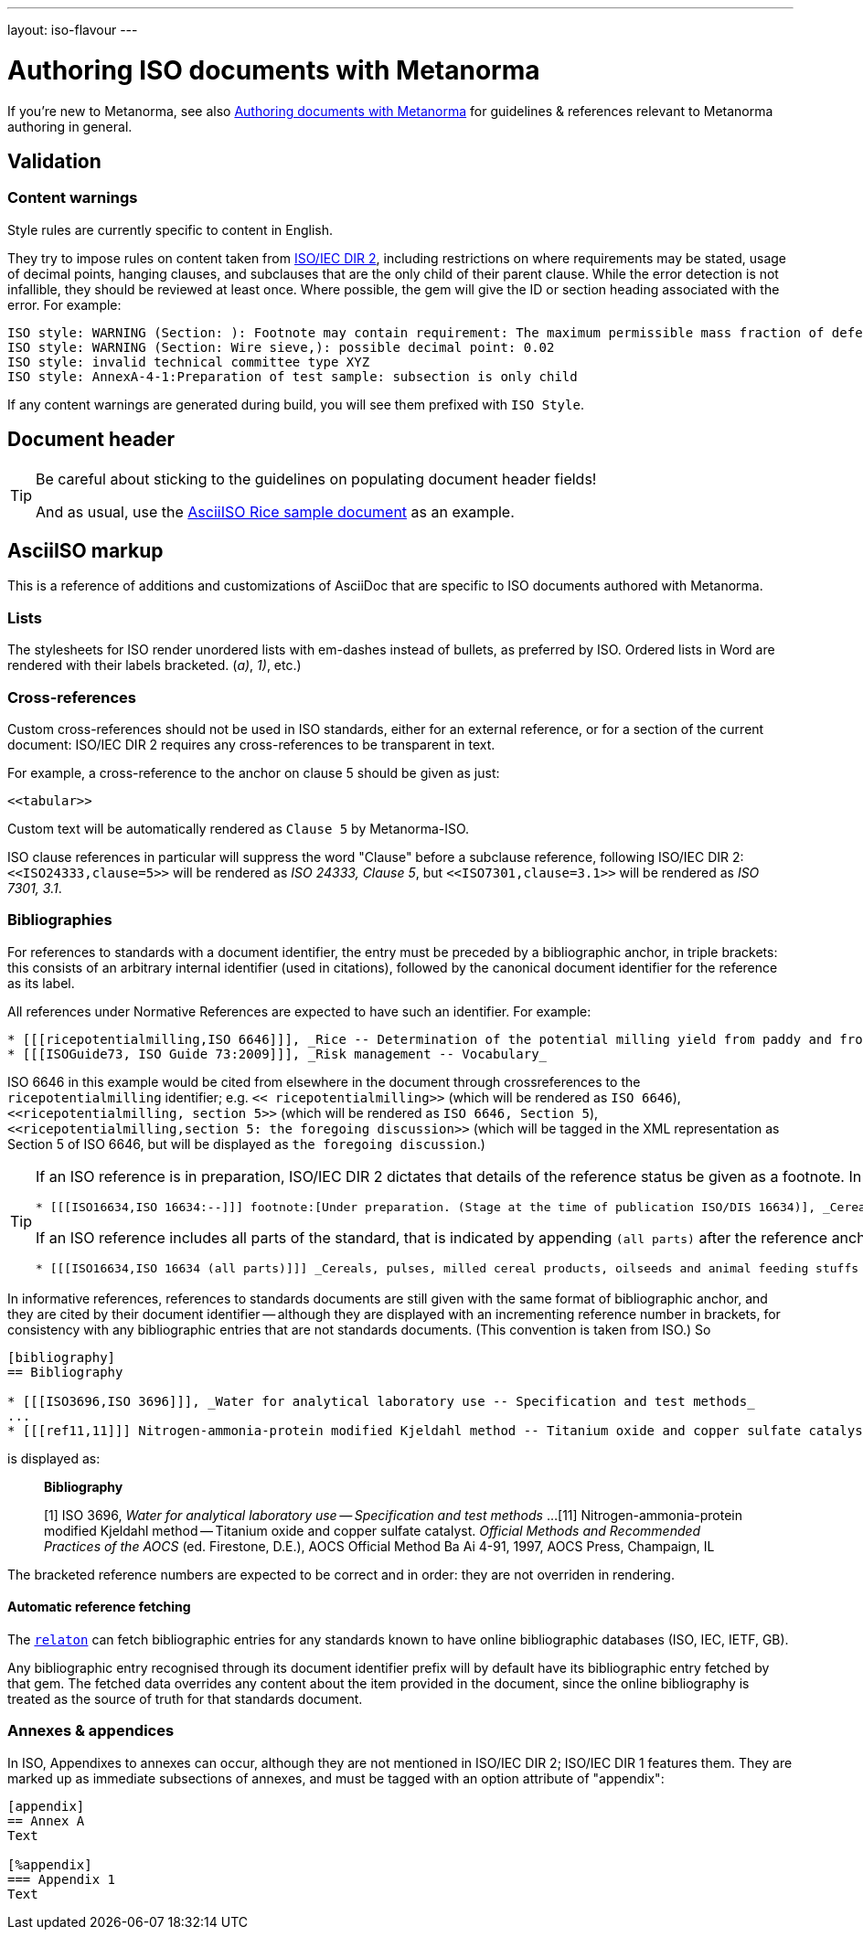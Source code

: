 ---
layout: iso-flavour
---

= Authoring ISO documents with Metanorma

If you’re new to Metanorma, see also
link:/docs/authoring/markup/[Authoring documents with Metanorma]
for guidelines & references relevant to Metanorma authoring in general.

== Validation

=== Content warnings

Style rules are currently specific to content in English.

They try to impose rules on content taken from http://www.iec.ch/members_experts/refdocs/iec/isoiecdir-2%7Bed7.0%7Den.pdf[ISO/IEC DIR 2], including restrictions on where requirements may be stated, usage of decimal points, hanging clauses, and subclauses that are the only child of their parent clause. While the error detection is not infallible, they should be reviewed at least once. Where possible, the gem will give the ID or section heading associated with the error. For example:

[source,console]
--
ISO style: WARNING (Section: ): Footnote may contain requirement: The maximum permissible mass fraction of defects shall be determined with respect to the mass fraction obtained after milling.
ISO style: WARNING (Section: Wire sieve,): possible decimal point: 0.02
ISO style: invalid technical committee type XYZ
ISO style: AnnexA-4-1:Preparation of test sample: subsection is only child
--

If any content warnings are generated during build, you will see them prefixed with `ISO Style`.

== Document header

[TIP]
====
Be careful about sticking to the guidelines on populating document header fields!

And as usual, use the link:../sample/[AsciiISO Rice sample document] as an example.
====

== AsciiISO markup

This is a reference of additions and customizations of AsciiDoc
that are specific to ISO documents authored with Metanorma.

=== Lists

The stylesheets for ISO render unordered lists with em-dashes instead of bullets,
as preferred by ISO. Ordered lists in Word are rendered with their labels bracketed.
(_a)_, _1)_, etc.)

=== Cross-references

Custom cross-references should not be used in ISO standards,
either for an external reference, or for a section of the current document:
ISO/IEC DIR 2 requires any cross-references to be transparent in text.

For example, a cross-reference to the anchor `[[tabular]]` on clause 5 should be given as just:

[source,asciidoctor]
--
<<tabular>>
--

Custom text will be automatically rendered as `Clause 5` by Metanorma-ISO.

ISO clause references in particular will suppress the word "Clause" before a subclause reference,
following ISO/IEC DIR 2: `<``<ISO24333,clause=5>``>` will be rendered as _ISO 24333, Clause 5_,
but `<``<ISO7301,clause=3.1>``>` will be rendered as _ISO 7301, 3.1_.

=== Bibliographies

For references to standards with a document identifier,
the entry must be preceded by a bibliographic anchor, in triple brackets:
this consists of an arbitrary internal identifier (used in citations),
followed by the canonical document identifier for the reference as its label.

All references under Normative References are expected to have such an identifier. For example:

[source,asciidoc]
--
* [[[ricepotentialmilling,ISO 6646]]], _Rice -- Determination of the potential milling yield from paddy and from husked rice_
* [[[ISOGuide73, ISO Guide 73:2009]]], _Risk management -- Vocabulary_
--

[subs="quotes"]
ISO 6646 in this example would be cited from elsewhere in the document through crossreferences to the `ricepotentialmilling` identifier; e.g. `<< ricepotentialmilling>>` (which will be rendered as `ISO 6646`), `<<``ricepotentialmilling, section 5``>>` (which will be rendered as `ISO 6646, Section 5`), `<<``ricepotentialmilling,section 5: the foregoing discussion``>>` (which will be tagged in the XML representation as Section 5 of ISO 6646, but will be displayed as `the foregoing discussion`.)

[TIP]
====
If an ISO reference is in preparation, ISO/IEC DIR 2 dictates that details of the reference status be given as a footnote. In Asciidoc, this is done by giving the date as a double dash, and following the bibliographic anchor with a footnote macro:

[source,asciidoc]
--
* [[[ISO16634,ISO 16634:--]]] footnote:[Under preparation. (Stage at the time of publication ISO/DIS 16634)], _Cereals, pulses, milled cereal products, oilseeds and animal feeding stuffs -- Determination of the total nitrogen content by combustion according to the Dumas principle and calculation of the crude protein content_
--

If an ISO reference includes all parts of the standard, that is indicated by appending `(all parts)` after the reference anchor:

[source,asciidoc]
--
* [[[ISO16634,ISO 16634 (all parts)]]] _Cereals, pulses, milled cereal products, oilseeds and animal feeding stuffs -- Determination of the total nitrogen content by combustion according to the Dumas principle and calculation of the crude protein content_
--
====

In informative references, references to standards documents are still given with the same format of bibliographic anchor, and they are cited by their document identifier -- although they are displayed with an incrementing reference number in brackets, for consistency with any bibliographic entries that are not standards documents. (This convention is taken from ISO.) So

[source,asciidoc]
--
[bibliography]
== Bibliography 

* [[[ISO3696,ISO 3696]]], _Water for analytical laboratory use -- Specification and test methods_
...
* [[[ref11,11]]] Nitrogen-ammonia-protein modified Kjeldahl method -- Titanium oxide and copper sulfate catalyst. _Official Methods and Recommended Practices of the AOCS_ (ed. Firestone, D.E.), AOCS Official Method Ba Ai 4-91, 1997, AOCS Press, Champaign, IL
--

is displayed as:

[quote]
____
*Bibliography*

[1] ISO 3696, _Water for analytical laboratory use -- Specification and test methods_
...
[11] Nitrogen-ammonia-protein modified Kjeldahl method -- Titanium oxide and copper sulfate catalyst. _Official Methods and Recommended Practices of the AOCS_ (ed. Firestone, D.E.), AOCS Official Method Ba Ai 4-91, 1997, AOCS Press, Champaign, IL
____

The bracketed reference numbers are expected to be correct and in order: they are not overriden in rendering.

==== Automatic reference fetching

The https://github.com/riboseinc/relaton[`relaton`] can fetch bibliographic entries
for any standards known to have online bibliographic databases (ISO, IEC, IETF, GB).

Any bibliographic entry recognised through its document identifier prefix
will by default have its bibliographic entry fetched by that gem.
The fetched data overrides any content about the item provided in the document,
since the online bibliography is treated as the source of truth for that standards document.

=== Annexes & appendices

In ISO, Appendixes to annexes can occur, although they are not mentioned in ISO/IEC DIR 2; ISO/IEC DIR 1 features them. They are marked up as immediate subsections of annexes, and must be tagged with an option attribute of "appendix":

[source,asciidoc]
--
[appendix]
== Annex A
Text

[%appendix]
=== Appendix 1
Text
--
